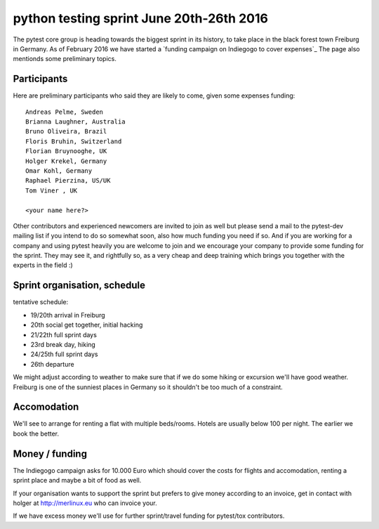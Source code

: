 
python testing sprint June 20th-26th 2016
======================================================

.. image:: ../img/freiburg2.jpg
   :width: 400

The pytest core group is heading towards the biggest sprint
in its history, to take place in the black forest town Freiburg
in Germany.  As of February 2016 we have started a `funding
campaign on Indiegogo to cover expenses`_ The page
also mentionds some preliminary topics.

Participants
--------------

Here are preliminary participants who said they are likely to come,
given some expenses funding::

    Andreas Pelme, Sweden
    Brianna Laughner, Australia
    Bruno Oliveira, Brazil
    Floris Bruhin, Switzerland
    Florian Bruynooghe, UK
    Holger Krekel, Germany
    Omar Kohl, Germany
    Raphael Pierzina, US/UK
    Tom Viner , UK

    <your name here?>

Other contributors and experienced newcomers are invited to join as well
but please send a mail to the pytest-dev mailing list if you intend to
do so somewhat soon, also how much funding you need if so.  And if you
are working for a company and using pytest heavily you are welcome to
join and we encourage your company to provide some funding for the
sprint.  They may see it, and rightfully so, as a very cheap and deep
training which brings you together with the experts in the field :)


Sprint organisation, schedule
-------------------------------

tentative schedule:

- 19/20th arrival in Freiburg
- 20th social get together, initial hacking
- 21/22th full sprint days
- 23rd break day, hiking
- 24/25th full sprint days
- 26th departure

We might adjust according to weather to make sure that if
we do some hiking or excursion we'll have good weather.
Freiburg is one of the sunniest places in Germany so
it shouldn't be too much of a constraint.


Accomodation
----------------

We'll see to arrange for renting a flat with multiple
beds/rooms.  Hotels are usually below 100 per night.
The earlier we book the better.

Money / funding
---------------

The Indiegogo campaign asks for 10.000 Euro which should cover
the costs for flights and accomodation, renting a sprint place
and maybe a bit of food as well.

If your organisation wants to support the sprint but prefers
to give money according to an invoice, get in contact with
holger at http://merlinux.eu who can invoice your.

If we have excess money we'll use for further sprint/travel
funding for pytest/tox contributors.
